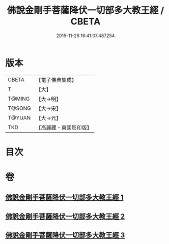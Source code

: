 #+TITLE: 佛說金剛手菩薩降伏一切部多大教王經 / CBETA
#+DATE: 2015-11-26 16:41:07.487254
* 版本
 |     CBETA|【電子佛典集成】|
 |         T|【大】     |
 |    T@MING|【大→明】   |
 |    T@SONG|【大→宋】   |
 |    T@YUAN|【大→元】   |
 |       TKD|【高麗藏・東國影印版】|

* 目次
* 卷
** [[file:KR6j0344_001.txt][佛說金剛手菩薩降伏一切部多大教王經 1]]
** [[file:KR6j0344_002.txt][佛說金剛手菩薩降伏一切部多大教王經 2]]
** [[file:KR6j0344_003.txt][佛說金剛手菩薩降伏一切部多大教王經 3]]
